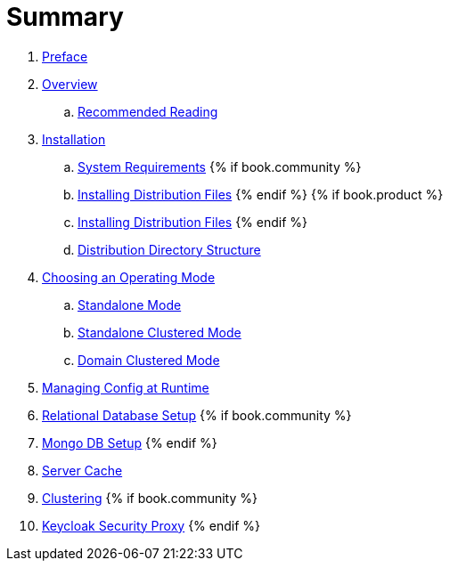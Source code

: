 = Summary

 . link:topics/preface.adoc[Preface]
 . link:topics/overview.adoc[Overview]
 .. link:topics/overview/recommended-reading.adoc[Recommended Reading]
 . link:topics/installation.adoc[Installation]
 .. link:topics/installation/system-requirements.adoc[System Requirements]
 {% if book.community %}
 .. link:topics/installation/distribution-files-community.adoc[Installing Distribution Files]
 {% endif %}
 {% if book.product %}
 .. link:topics/installation/distribution-files-product.adoc[Installing Distribution Files]
 {% endif %}
 .. link:topics/installation/directory-structure.adoc[Distribution Directory Structure]
 . link:topics/operating-mode.adoc[Choosing an Operating Mode]
 .. link:topics/operating-mode/standalone.adoc[Standalone Mode]
 .. link:topics/operating-mode/standalone-ha.adoc[Standalone Clustered Mode]
 .. link:topics/operating-mode/domain.adoc[Domain Clustered Mode]
 . link:topics/manage.adoc[Managing Config at Runtime]
 . link:topics/database.adoc[Relational Database Setup]
 {% if book.community %}
 . link:topics/mongo.adoc[Mongo DB Setup]
 {% endif %}
 . link:topics/cache.adoc[Server Cache]
 . link:topics/clustering.adoc[Clustering]
{% if book.community %}
. link:topics/proxy.adoc[Keycloak Security Proxy]
{% endif %}


